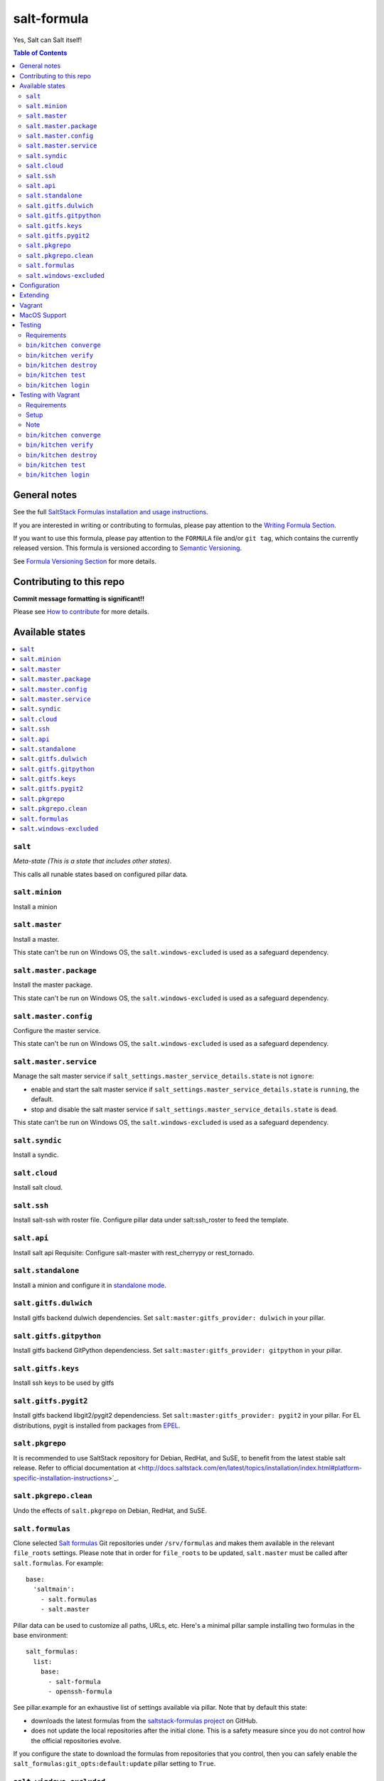 .. _readme:

salt-formula
============

|img_travis| |img_sr|

.. |img_travis| image:: https://travis-ci.com/saltstack-formulas/salt-formula.svg?branch=master
   :alt: Travis CI Build Status
   :scale: 100%
   :target: https://travis-ci.com/saltstack-formulas/salt-formula
.. |img_sr| image:: https://img.shields.io/badge/%20%20%F0%9F%93%A6%F0%9F%9A%80-semantic--release-e10079.svg
   :alt: Semantic Release
   :scale: 100%
   :target: https://github.com/semantic-release/semantic-release

Yes, Salt can Salt itself!

.. contents:: **Table of Contents**

General notes
-------------

See the full `SaltStack Formulas installation and usage instructions
<https://docs.saltstack.com/en/latest/topics/development/conventions/formulas.html>`_.

If you are interested in writing or contributing to formulas, please pay attention to the `Writing Formula Section
<https://docs.saltstack.com/en/latest/topics/development/conventions/formulas.html#writing-formulas>`_.

If you want to use this formula, please pay attention to the ``FORMULA`` file and/or ``git tag``,
which contains the currently released version. This formula is versioned according to `Semantic Versioning <http://semver.org/>`_.

See `Formula Versioning Section <https://docs.saltstack.com/en/latest/topics/development/conventions/formulas.html#versioning>`_ for more details.

Contributing to this repo
-------------------------

**Commit message formatting is significant!!**

Please see `How to contribute <https://github.com/saltstack-formulas/.github/blob/master/CONTRIBUTING.rst>`_ for more details.

Available states
----------------

.. contents::
   :local:

``salt``
^^^^^^^^

*Meta-state (This is a state that includes other states)*.

This calls all runable states based on configured pillar data.

``salt.minion``
^^^^^^^^^^^^^^^

Install a minion

``salt.master``
^^^^^^^^^^^^^^^

Install a master.

This state can't be run on Windows OS, the ``salt.windows-excluded``
is used as a safeguard dependency.

``salt.master.package``
^^^^^^^^^^^^^^^^^^^^^^^

Install the master package.

This state can't be run on Windows OS, the ``salt.windows-excluded``
is used as a safeguard dependency.

``salt.master.config``
^^^^^^^^^^^^^^^^^^^^^^

Configure the master service.

This state can't be run on Windows OS, the ``salt.windows-excluded``
is used as a safeguard dependency.

``salt.master.service``
^^^^^^^^^^^^^^^^^^^^^^^

Manage the salt master service if
``salt_settings.master_service_details.state`` is not ``ignore``:

- enable and start the salt master service if
  ``salt_settings.master_service_details.state`` is ``running``, the default.
- stop and disable the salt master service if
  ``salt_settings.master_service_details.state`` is ``dead``.

This state can't be run on Windows OS, the ``salt.windows-excluded``
is used as a safeguard dependency.

``salt.syndic``
^^^^^^^^^^^^^^^

Install a syndic.

``salt.cloud``
^^^^^^^^^^^^^^

Install salt cloud.

``salt.ssh``
^^^^^^^^^^^^

Install salt-ssh with roster file.
Configure pillar data under salt:ssh_roster to feed the template.

``salt.api``
^^^^^^^^^^^^

Install salt api
Requisite: Configure salt-master with rest_cherrypy or rest_tornado.

``salt.standalone``
^^^^^^^^^^^^^^^^^^^

Install a minion and configure it in `standalone mode
<http://docs.saltstack.com/en/latest/topics/tutorials/standalone_minion.html>`_.

``salt.gitfs.dulwich``
^^^^^^^^^^^^^^^^^^^^^^

Install gitfs backend dulwich dependencies. Set ``salt:master:gitfs_provider: dulwich`` in your pillar.

``salt.gitfs.gitpython``
^^^^^^^^^^^^^^^^^^^^^^^^

Install gitfs backend GitPython dependenciess. Set ``salt:master:gitfs_provider: gitpython`` in your pillar.

``salt.gitfs.keys``
^^^^^^^^^^^^^^^^^^^

Install ssh keys to be used by gitfs

``salt.gitfs.pygit2``
^^^^^^^^^^^^^^^^^^^^^

Install gitfs backend libgit2/pygit2 dependenciess. Set ``salt:master:gitfs_provider: pygit2`` in your pillar.
For EL distributions, pygit is installed from packages from `EPEL <https://github.com/saltstack-formulas/epel-formula>`_.

``salt.pkgrepo``
^^^^^^^^^^^^^^^^

It is recommended to use SaltStack repository for Debian, RedHat, and SuSE, to benefit from the latest stable salt release. Refer to official documentation at <http://docs.saltstack.com/en/latest/topics/installation/index.html#platform-specific-installation-instructions>`_.

``salt.pkgrepo.clean``
^^^^^^^^^^^^^^^^^^^^^^^

Undo the effects of ``salt.pkgrepo`` on Debian, RedHat, and SuSE.

``salt.formulas``
^^^^^^^^^^^^^^^^^

Clone selected `Salt formulas
<http://docs.saltstack.com/en/latest/topics/development/conventions/formulas.html>`_
Git repositories under ``/srv/formulas`` and makes them available in the relevant ``file_roots`` settings. Please note that in order for ``file_roots`` to be updated, ``salt.master`` must be called after ``salt.formulas``. For example:

::

    base:
      'saltmain':
        - salt.formulas
        - salt.master


Pillar data can be used to customize all paths, URLs, etc. Here's a minimal pillar sample installing two formulas in the base environment:

::

    salt_formulas:
      list:
        base:
          - salt-formula
          - openssh-formula

See pillar.example for an exhaustive list of settings available via pillar. Note
that by default this state:

- downloads the latest formulas from the `saltstack-formulas project
  <https://github.com/saltstack-formulas>`_ on GitHub.
- does not update the local repositories after the initial clone.
  This is a safety measure since you do not control how the official
  repositories evolve.

If you configure the state to download the formulas from repositories that
you control, then you can safely enable the
``salt_formulas:git_opts:default:update`` pillar setting to ``True``.

``salt.windows-excluded``
^^^^^^^^^^^^^^^^^^^^^^^^^

Safeguard state to exclude Windows OS, used by ``salt.master`` states
and sub states.

It fails using ``test.fail_without_changes`` on Windows OS and succeed
with ``test.succeed_without_changes`` on others.

Configuration
-------------

Every option available in the templates can be set in pillar. Settings under 'salt' will be overridden by more specific settings under ``salt['master']``, ``salt['minion']`` or ``salt['cloud']``. Options specified in ``salt['minion']`` which are not present in the default configuration file will be added to the end of the configuration file.

::

    salt:
      ret_port: 4506
      master:
        user: saltuser
        ...
      minion:
        user: saltuser
        ...
      cloud:
        providers: ec2
        ...

Extending
---------

Additional templates can be added by the user under salt/files/minion.d and master.d. This might be useful if, for example, a recently-added configuration option is not yet provided by the default template.

Vagrant
-------

Executing the provided `Vagrantfile <http://www.vagrantup.com/>`_  will create a Ubuntu 14.04 VM, add the default Saltstack Repository and install the current stable version.

The folders inside the VM will be set up in a way that enables you to simply execute 'sudo salt "*" state.highstate' to apply the salt formula to the VM, using the pillar.example config. You can check /etc/salt/ for results.

Remember, you will have to run ``state.highstate`` or ``state.sls salt.(master|minion|cloud)`` manually.

MacOS Support
-------------

As MacOS has no native package management that pkg.installed can leverage appropriately, and brew does not count, the salt.minion state  manages salt minion package upgrades by way of .pkg file download which is then installed using the macpackage.installed state.

salt-minion packages on MacOS will not be upgraded by default. To enable package management you must set the following at a minimum,

::

    install_packages: True
    version: 3006.9
    salt_minion_pkg_source: https://packages.broadcom.com/artifactory/saltproject-generic/macos/3006.9/salt-3006.9-py3-x86_64.pkg

install_packages must indicate that the installation of a package is desired. If so, version will be used to compare the version of the installed .pkg against the downloaded one. If version is not set and a salt.pkg is already installed the .pkg will not be installed again.

A future update to the formula may include extraction of version from the downloaded .pkg itself; but for the time being you MUST set version to indicate what you believe it to be.

Refer to pillar.example for more information.

Testing
-------

Linux testing is done with ``kitchen-salt``.

Requirements
^^^^^^^^^^^^

* Ruby
* Docker

.. code-block:: bash

   $ gem install bundler
   $ bundle install
   $ bin/kitchen test [platform]

Where ``[platform]`` is the platform name defined in ``kitchen.yml``,
e.g. ``debian-9-2019-2-py3``.

``bin/kitchen converge``
^^^^^^^^^^^^^^^^^^^^^^^^

Creates the docker instance and runs the ``salt`` main states, ready for testing.

``bin/kitchen verify``
^^^^^^^^^^^^^^^^^^^^^^

Runs the ``inspec`` tests on the actual instance.

``bin/kitchen destroy``
^^^^^^^^^^^^^^^^^^^^^^^

Removes the docker instance.

``bin/kitchen test``
^^^^^^^^^^^^^^^^^^^^

Runs all of the stages above in one go: i.e. ``destroy`` + ``converge`` + ``verify`` + ``destroy``.

``bin/kitchen login``
^^^^^^^^^^^^^^^^^^^^^

Gives you SSH access to the instance for manual testing.

Testing with Vagrant
--------------------

Windows/FreeBSD/OpenBSD testing is done with ``kitchen-salt``.

Requirements
^^^^^^^^^^^^

* Ruby
* Virtualbox
* Vagrant

Setup
^^^^^

.. code-block:: bash

   $ gem install bundler
   $ bundle install --with=vagrant
   $ bin/kitchen test [platform]

Where ``[platform]`` is the platform name defined in ``kitchen.vagrant.yml``,
e.g. ``windows-81-latest-py3``.

Note
^^^^

When testing using Vagrant you must set the environment variable ``KITCHEN_LOCAL_YAML`` to ``kitchen.vagrant.yml``.  For example:

.. code-block:: bash

   $ KITCHEN_LOCAL_YAML=kitchen.vagrant.yml bin/kitchen test      # Alternatively,
   $ export KITCHEN_LOCAL_YAML=kitchen.vagrant.yml
   $ bin/kitchen test

Then run the following commands as needed.

``bin/kitchen converge``
^^^^^^^^^^^^^^^^^^^^^^^^

Creates the Vagrant instance and runs the ``salt`` main states, ready for testing.

``bin/kitchen verify``
^^^^^^^^^^^^^^^^^^^^^^

Runs the ``inspec`` tests on the actual instance.

``bin/kitchen destroy``
^^^^^^^^^^^^^^^^^^^^^^^

Removes the Vagrant instance.

``bin/kitchen test``
^^^^^^^^^^^^^^^^^^^^

Runs all of the stages above in one go: i.e. ``destroy`` + ``converge`` + ``verify`` + ``destroy``.

``bin/kitchen login``
^^^^^^^^^^^^^^^^^^^^^

Gives you RDP/SSH access to the instance for manual testing.
